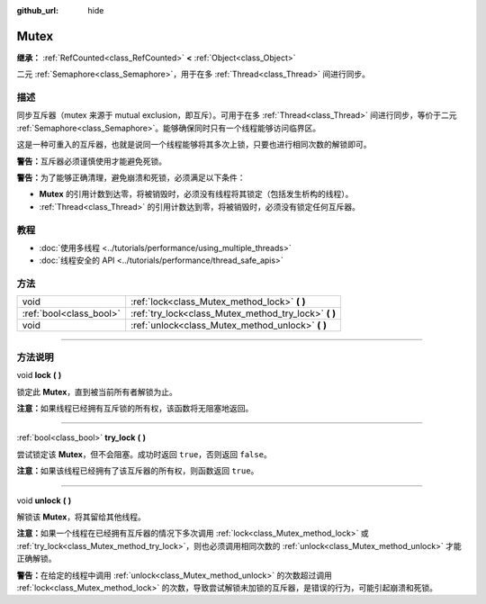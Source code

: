 :github_url: hide

.. DO NOT EDIT THIS FILE!!!
.. Generated automatically from Godot engine sources.
.. Generator: https://github.com/godotengine/godot/tree/master/doc/tools/make_rst.py.
.. XML source: https://github.com/godotengine/godot/tree/master/doc/classes/Mutex.xml.

.. _class_Mutex:

Mutex
=====

**继承：** :ref:`RefCounted<class_RefCounted>` **<** :ref:`Object<class_Object>`

二元 :ref:`Semaphore<class_Semaphore>`\ ，用于在多 :ref:`Thread<class_Thread>` 间进行同步。

.. rst-class:: classref-introduction-group

描述
----

同步互斥器（mutex 来源于 mutual exclusion，即互斥）。可用于在多 :ref:`Thread<class_Thread>` 间进行同步，等价于二元 :ref:`Semaphore<class_Semaphore>`\ 。能够确保同时只有一个线程能够访问临界区。

这是一种可重入的互斥器，也就是说同一个线程能够将其多次上锁，只要也进行相同次数的解锁即可。

\ **警告：**\ 互斥器必须谨慎使用才能避免死锁。

\ **警告：**\ 为了能够正确清理，避免崩溃和死锁，必须满足以下条件：

- **Mutex** 的引用计数到达零，将被销毁时，必须没有线程将其锁定（包括发生析构的线程）。

- :ref:`Thread<class_Thread>` 的引用计数达到零，将被销毁时，必须没有锁定任何互斥器。

.. rst-class:: classref-introduction-group

教程
----

- :doc:`使用多线程 <../tutorials/performance/using_multiple_threads>`

- :doc:`线程安全的 API <../tutorials/performance/thread_safe_apis>`

.. rst-class:: classref-reftable-group

方法
----

.. table::
   :widths: auto

   +-------------------------+----------------------------------------------------------+
   | void                    | :ref:`lock<class_Mutex_method_lock>` **(** **)**         |
   +-------------------------+----------------------------------------------------------+
   | :ref:`bool<class_bool>` | :ref:`try_lock<class_Mutex_method_try_lock>` **(** **)** |
   +-------------------------+----------------------------------------------------------+
   | void                    | :ref:`unlock<class_Mutex_method_unlock>` **(** **)**     |
   +-------------------------+----------------------------------------------------------+

.. rst-class:: classref-section-separator

----

.. rst-class:: classref-descriptions-group

方法说明
--------

.. _class_Mutex_method_lock:

.. rst-class:: classref-method

void **lock** **(** **)**

锁定此 **Mutex**\ ，直到被当前所有者解锁为止。

\ **注意：**\ 如果线程已经拥有互斥锁的所有权，该函数将无阻塞地返回。

.. rst-class:: classref-item-separator

----

.. _class_Mutex_method_try_lock:

.. rst-class:: classref-method

:ref:`bool<class_bool>` **try_lock** **(** **)**

尝试锁定该 **Mutex**\ ，但不会阻塞。成功时返回 ``true``\ ，否则返回 ``false``\ 。

\ **注意：**\ 如果该线程已经拥有了该互斥器的所有权，则函数返回 ``true``\ 。

.. rst-class:: classref-item-separator

----

.. _class_Mutex_method_unlock:

.. rst-class:: classref-method

void **unlock** **(** **)**

解锁该 **Mutex**\ ，将其留给其他线程。

\ **注意：**\ 如果一个线程在已经拥有互斥器的情况下多次调用 :ref:`lock<class_Mutex_method_lock>` 或 :ref:`try_lock<class_Mutex_method_try_lock>`\ ，则也必须调用相同次数的 :ref:`unlock<class_Mutex_method_unlock>` 才能正确解锁。

\ **警告：**\ 在给定的线程中调用 :ref:`unlock<class_Mutex_method_unlock>` 的次数超过调用 :ref:`lock<class_Mutex_method_lock>` 的次数，导致尝试解锁未加锁的互斥器，是错误的行为，可能引起崩溃和死锁。

.. |virtual| replace:: :abbr:`virtual (本方法通常需要用户覆盖才能生效。)`
.. |const| replace:: :abbr:`const (本方法没有副作用。不会修改该实例的任何成员变量。)`
.. |vararg| replace:: :abbr:`vararg (本方法除了在此处描述的参数外，还能够继续接受任意数量的参数。)`
.. |constructor| replace:: :abbr:`constructor (本方法用于构造某个类型。)`
.. |static| replace:: :abbr:`static (调用本方法无需实例，所以可以直接使用类名调用。)`
.. |operator| replace:: :abbr:`operator (本方法描述的是使用本类型作为左操作数的有效操作符。)`
.. |bitfield| replace:: :abbr:`BitField (这个值是由下列标志构成的位掩码整数。)`
